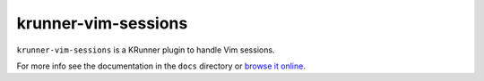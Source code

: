 krunner-vim-sessions
====================

``krunner-vim-sessions`` is a KRunner plugin to handle Vim sessions.

For more info see the documentation in the ``docs`` directory or `browse it
online <http://docs.mornie.org/krunner-vim-sessions/>`_.
